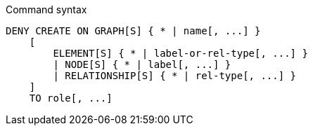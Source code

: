 .Command syntax
[source, cypher, role=noplay]
-----
DENY CREATE ON GRAPH[S] { * | name[, ...] }
    [
        ELEMENT[S] { * | label-or-rel-type[, ...] }
        | NODE[S] { * | label[, ...] }
        | RELATIONSHIP[S] { * | rel-type[, ...] }
    ]
    TO role[, ...]
-----
